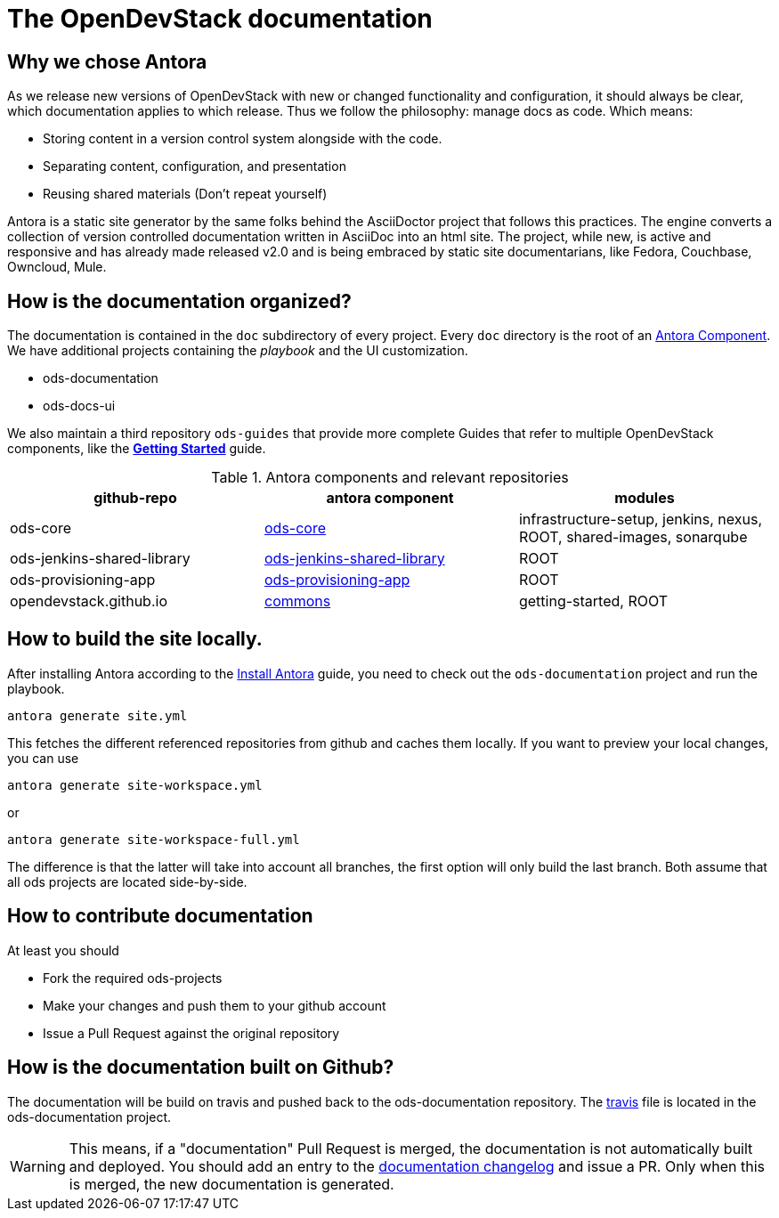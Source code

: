 = The OpenDevStack documentation

== Why we chose Antora

As we release new versions of OpenDevStack with new or changed functionality and configuration, it should always be clear, which documentation applies to which release.
Thus we follow the philosophy: manage docs as code. Which means:

* Storing content in a version control system alongside with the code.
* Separating content, configuration, and presentation
* Reusing shared materials (Don't repeat yourself)

Antora is a static site generator by the same folks behind the AsciiDoctor project that follows this practices.
The engine converts a collection of version controlled documentation written in AsciiDoc into an html site.
The project, while new, is active and responsive and has already made released v2.0 and is being embraced by static site documentarians, like Fedora, Couchbase, Owncloud, Mule.

== How is the documentation organized?

The documentation is contained in the `doc` subdirectory of every project. Every `doc` directory is the root of an https://docs.antora.org/antora/2.0/component-structure/[Antora Component].
We have additional projects containing the _playbook_ and the UI customization.

* ods-documentation
* ods-docs-ui

We also maintain a third repository `ods-guides` that provide more complete Guides that refer to multiple OpenDevStack components, like the xref:common:getting-started.adoc[*Getting Started*] guide.

.Antora components and relevant repositories
|===
|github-repo | antora component | modules

| ods-core 
| https://github.com/opendevstack/ods-core/tree/master/docs[ods-core]
| infrastructure-setup, jenkins, nexus, ROOT, shared-images, sonarqube

| ods-jenkins-shared-library
| https://github.com/opendevstack/ods-jenkins-shared-library/tree/master/docs[ods-jenkins-shared-library]
| ROOT

| ods-provisioning-app
| https://github.com/opendevstack/ods-provisioning-app/tree/master/docs[ods-provisioning-app]
| ROOT

| opendevstack.github.io
| https://github.com/opendevstack/opendevstack.github.io/tree/master/docs[commons]
| getting-started, ROOT
|===

== How to build the site locally.

After installing Antora according to the https://docs.antora.org/antora/2.0/install/install-antora/[Install Antora] guide, you need to check out the `ods-documentation` project and run the playbook.

    antora generate site.yml

This fetches the different referenced repositories from github and caches them locally.
If you want to preview your local changes, you can use

   antora generate site-workspace.yml

or

   antora generate site-workspace-full.yml

The difference is that the latter will take into account all branches, the first option will only build the last branch.
Both assume that all ods projects are located side-by-side.

== How to contribute documentation

At least you should 

* Fork the required ods-projects
* Make your changes and push them to your github account
* Issue a Pull Request against the original repository

== How is the documentation built on Github?

The documentation will be build on travis and pushed back to the ods-documentation repository.
The https://github.com/opendevstack/ods-documentation/blob/master/.travis.yml[travis] file is located in the ods-documentation project.

WARNING: This means, if a "documentation" Pull Request is merged, the documentation is not automatically built and deployed. You should add an
entry to the https://github.com/opendevstack/ods-documentation/blob/master/CHANGELOG.adoc[documentation changelog] and issue a PR.
Only when this is merged, the new documentation is generated.











